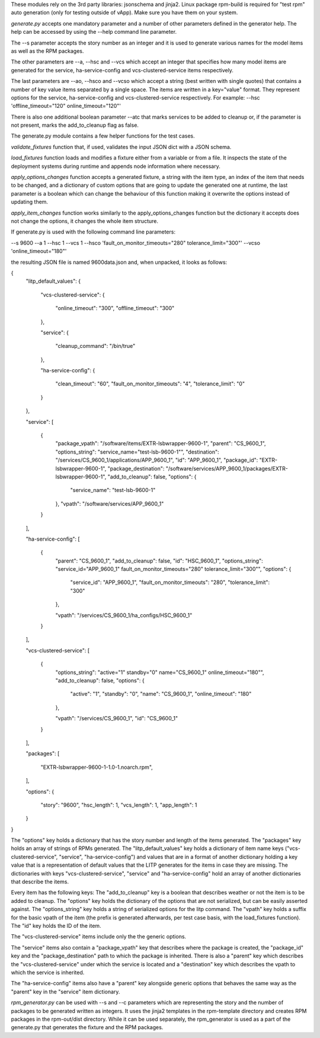 These modules rely on the 3rd party libraries: jsonschema and jinja2. Linux package rpm-build is required for "test rpm" auto generation (only for testing outside of vApp). Make sure you have them on your system.

*generate.py* accepts one mandatory parameter and a number of other parameters defined in the generator help. The help can be accessed by using the --help command line parameter.

The --s parameter accepts the story number as an integer and it is used to generate various names for the model items as well as the RPM packages.

The other parameters are --a, --hsc and --vcs which accept an integer that specifies how many model items are generated for the service, ha-service-config and vcs-clustered-service items respectively.

The last parameters are --ao, --hsco and --vcso which accept a string (best written with single quotes) that contains a number of key value items separated by a single space. The items are written in a key="value" format. They represent options for the service, ha-service-config and vcs-clustered-service respectively. For example: --hsc 'offline_timeout="120" online_timeout="120"'

There is also one additional boolean parameter --atc that marks services to be added to cleanup or, if the parameter is not present, marks the add_to_cleanup flag as false.

The generate.py module contains a few helper functions for the test cases.

*validate_fixtures* function that, if used, validates the input JSON dict with a JSON schema.

*load_fixtures* function loads and modifies a fixture either from a variable or from a file. It inspects the state of the deployment systems during runtime and appends node information where necessary.

*apply_options_changes* function accepts a generated fixture, a string with the item type, an index of the item that needs to be changed, and a dictionary of custom options that are going to update the generated one at runtime, the last parameter is a boolean which can change the behaviour of this function making it overwrite the options instead of updating them.

*apply_item_changes* function works similarly to the apply_options_changes function but the dictionary it accepts does not change the options, it changes the whole item structure.

If generate.py is used with the following command line parameters:

--s 9600 --a 1 --hsc 1 --vcs 1 --hsco 'fault_on_monitor_timeouts="280" tolerance_limit="300"' --vcso 'online_timeout="180"'

the resulting JSON file is named 9600data.json and, when unpacked, it looks as follows:

{
    "litp_default_values":
    {
        "vcs-clustered-service":
        {
            "online_timeout": "300",
            "offline_timeout": "300"
        },

        "service":
        {
            "cleanup_command": "/bin/true"
        },

        "ha-service-config":
        {
            "clean_timeout": "60",
            "fault_on_monitor_timeouts": "4",
            "tolerance_limit": "0"
        }
    },

    "service":
    [
        {
            "package_vpath": "/software/items/EXTR-lsbwrapper-9600-1",
            "parent": "CS_9600_1",
            "options_string": "service_name=\"test-lsb-9600-1\"",
            "destination": "/services/CS_9600_1/applications/APP_9600_1",
            "id": "APP_9600_1",
            "package_id": "EXTR-lsbwrapper-9600-1",
            "package_destination": "/software/services/APP_9600_1/packages/EXTR-lsbwrapper-9600-1",
            "add_to_cleanup": false,
            "options":
            {
                "service_name": "test-lsb-9600-1"
            },
            "vpath": "/software/services/APP_9600_1"
        }
    ],

    "ha-service-config":
    [
        {
            "parent": "CS_9600_1",
            "add_to_cleanup": false,
            "id": "HSC_9600_1",
            "options_string": "service_id=\"APP_9600_1\" fault_on_monitor_timeouts=\"280\" tolerance_limit=\"300\"",
            "options":
            {
                "service_id": "APP_9600_1",
                "fault_on_monitor_timeouts": "280",
                "tolerance_limit": "300"
            },

            "vpath": "/services/CS_9600_1/ha_configs/HSC_9600_1"
        }
    ],

    "vcs-clustered-service":
    [
        {
            "options_string": "active=\"1\" standby=\"0\" name=\"CS_9600_1\" online_timeout=\"180\"",
            "add_to_cleanup": false,
            "options":
            {
                "active": "1",
                "standby": "0",
                "name": "CS_9600_1",
                "online_timeout": "180"
            },

            "vpath": "/services/CS_9600_1",
            "id": "CS_9600_1"
        }
    ],

    "packages":
    [
        "EXTR-lsbwrapper-9600-1-1.0-1.noarch.rpm",
    ],

    "options":
    {
        "story": "9600",
        "hsc_length": 1,
        "vcs_length": 1,
        "app_length": 1
    }
}

The "options" key holds a dictionary that has the story number and length of the items generated.
The "packages" key holds an array of strings of RPMs generated.
The "litp_default_values" key holds a dictionary of item name keys ("vcs-clustered-service", "service", "ha-service-config") and values that are in a format of another dictionary holding a key value that is a representation of default values that the LITP generates for the items in case they are missing.
The dictionaries with keys "vcs-clustered-service", "service" and "ha-service-config" hold an array of another dictionaries that describe the items.

Every item has the following keys:
The "add_to_cleanup" key is a boolean that describes weather or not the item is to be added to cleanup.
The "options" key holds the dictionary of the options that are not serialized, but can be easily asserted against.
The "options_string" key holds a string of serialized options for the litp command.
The "vpath" key holds a suffix for the basic vpath of the item (the prefix is generated afterwards, per test case basis, with the load_fixtures function).
The "id" key holds the ID of the item.

The "vcs-clustered-service" items include only the the generic options.

The "service" items also contain a "package_vpath" key that describes where the package is created, the "package_id" key and the "package_destination" path to which the package is inherited. There is also a "parent" key which describes the "vcs-clustered-service" under which the service is located and a "destination" key which describes the vpath to which the service is inherited.

The "ha-service-config" items also have a "parent" key alongside generic options that behaves the same way as the "parent" key in the "service" item dictionary.

*rpm_generator.py* can be used with --s and --c parameters which are representing the story and the number of packages to be generated written as integers. It uses the jinja2 templates in the rpm-template directory and creates RPM packages in the rpm-out/dist directory. While it can be used separately, the rpm_generator is used as a part of the generate.py that generates the fixture and the RPM packages.
